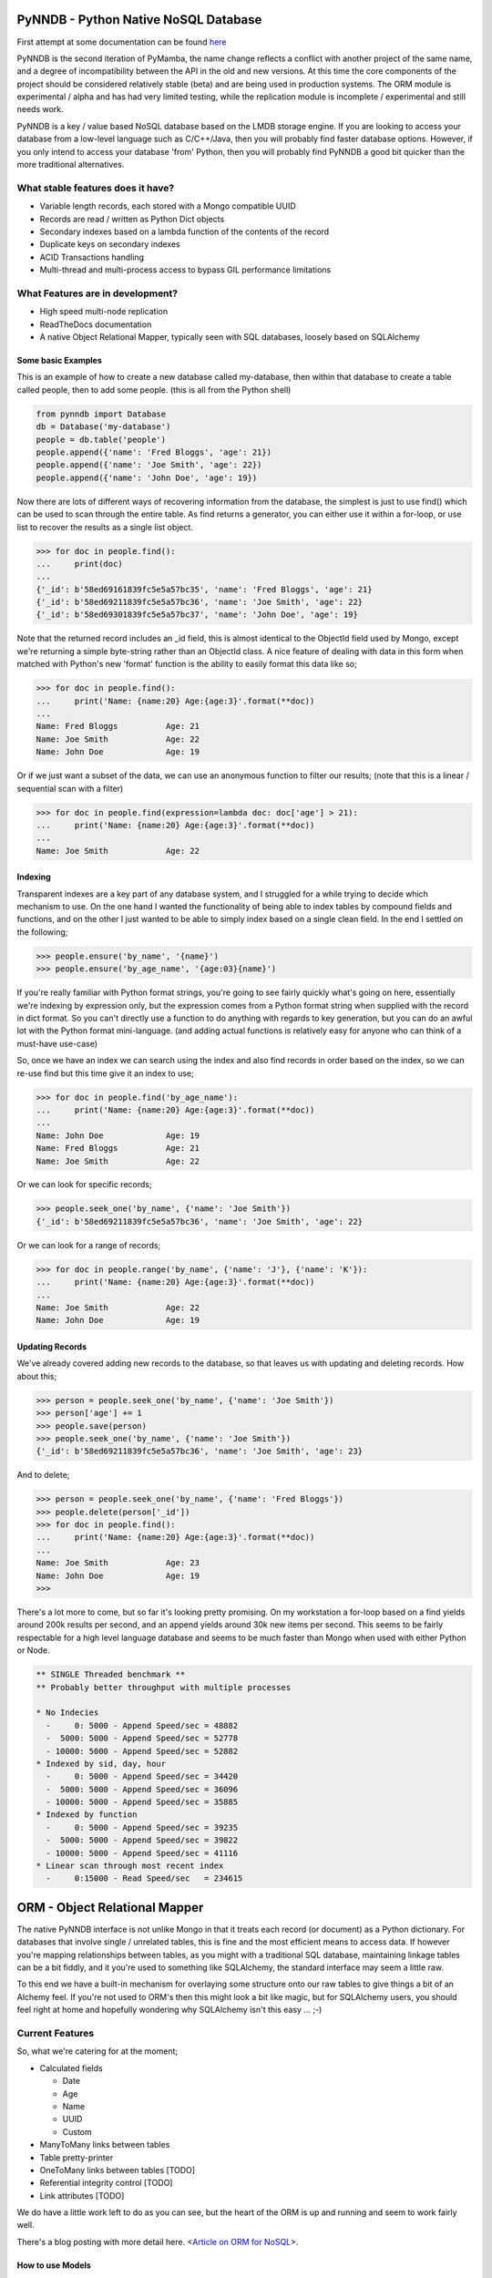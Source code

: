 PyNNDB - Python Native NoSQL Database
=====================================
.. image:: https://travis-ci.org/oddjobz/pynndb.svg?branch=master
    :target: https://travis-ci.org/oddjobz/pynndb

.. image:: https://badge.fury.io/py/pynndb.svg
    :target: https://badge.fury.io/py/pynndb

First attempt at some documentation can be found `here <https://pynndb.madpenguin.uk/v1/>`_

PyNNDB is the second iteration of PyMamba, the name change reflects a conflict with another project
of the same name, and a degree of incompatibility between the API in the old and new versions. At
this time the core components of the project should be considered relatively stable (beta) and are
being used in production systems. The ORM module is experimental / alpha and has had very limited
testing, while the replication module is incomplete / experimental and still needs work.

PyNNDB is a key / value based NoSQL database based on the LMDB storage engine. If you are looking to access your
database from a low-level language such as C/C++/Java, then you will probably find faster database options. However,
if you only intend to access your database 'from' Python, then you will probably find PyNNDB a good bit quicker than
the more traditional alternatives.

What stable features does it have?
----------------------------------
* Variable length records, each stored with a Mongo compatible UUID
* Records are read / written as Python Dict objects
* Secondary indexes based on a lambda function of the contents of the record
* Duplicate keys on secondary indexes
* ACID Transactions handling
* Multi-thread and multi-process access to bypass GIL performance limitations

What Features are in development?
---------------------------------
* High speed multi-node replication
* ReadTheDocs documentation
* A native Object Relational Mapper, typically seen with SQL databases, loosely based on SQLAlchemy

-------------------
Some basic Examples
-------------------

This is an example of how to create a new database called my-database, then within that database to create a table called people, then to add some people. (this is all from the Python shell)

.. code-block:: python

    from pynndb import Database
    db = Database('my-database')
    people = db.table('people')
    people.append({'name': 'Fred Bloggs', 'age': 21})
    people.append({'name': 'Joe Smith', 'age': 22})
    people.append({'name': 'John Doe', 'age': 19})

Now there are lots of different ways of recovering information from the database, the simplest is just to use find() which can be used to scan through the entire table. As find returns a generator, you can either use it within a for-loop, or use list to recover the results as a single list object.

.. code-block:: python

    >>> for doc in people.find():
    ...     print(doc)
    ...
    {'_id': b'58ed69161839fc5e5a57bc35', 'name': 'Fred Bloggs', 'age': 21}
    {'_id': b'58ed69211839fc5e5a57bc36', 'name': 'Joe Smith', 'age': 22}
    {'_id': b'58ed69301839fc5e5a57bc37', 'name': 'John Doe', 'age': 19}

Note that the returned record includes an _id field, this is almost identical to the ObjectId field used by Mongo, except we're returning a simple byte-string rather than an ObjectId class. A nice feature of dealing with data in this form when matched with Python's new 'format' function is the ability to easily format this data like so;

.. code-block:: python

    >>> for doc in people.find():
    ...     print('Name: {name:20} Age:{age:3}'.format(**doc))
    ...
    Name: Fred Bloggs          Age: 21
    Name: Joe Smith            Age: 22
    Name: John Doe             Age: 19

Or if we just want a subset of the data, we can use an anonymous function to filter our results; (note that this is a linear / sequential scan with a filter)

.. code-block:: python

    >>> for doc in people.find(expression=lambda doc: doc['age'] > 21):
    ...     print('Name: {name:20} Age:{age:3}'.format(**doc))
    ...
    Name: Joe Smith            Age: 22

--------
Indexing
--------

Transparent indexes are a key part of any database system, and I struggled for a while trying to decide which mechanism to use. On the one hand I wanted the functionality of being able to index tables by compound fields and functions, and on the other I just wanted to be able to simply index based on a single clean field. In the end I settled on the following;

.. code-block:: python

    >>> people.ensure('by_name', '{name}')
    >>> people.ensure('by_age_name', '{age:03}{name}')

If you're really familiar with Python format strings, you're going to see fairly quickly what's going on here, essentially we're indexing by expression only, but the expression comes from a Python format string when supplied with the record in dict format. So you can't directly use a function to do anything with regards to key generation, but you can do an awful lot with the Python format mini-language. (and adding actual functions is relatively easy for anyone who can think of a must-have use-case)

So, once we have an index we can search using the index and also find records in order based on the index, so we can re-use find but this time give it an index to use;

.. code-block:: python

    >>> for doc in people.find('by_age_name'):
    ...     print('Name: {name:20} Age:{age:3}'.format(**doc))
    ...
    Name: John Doe             Age: 19
    Name: Fred Bloggs          Age: 21
    Name: Joe Smith            Age: 22

Or we can look for specific records;

.. code-block:: python

    >>> people.seek_one('by_name', {'name': 'Joe Smith'})
    {'_id': b'58ed69211839fc5e5a57bc36', 'name': 'Joe Smith', 'age': 22}

Or we can look for a range of records;

.. code-block:: python

    >>> for doc in people.range('by_name', {'name': 'J'}, {'name': 'K'}):
    ...     print('Name: {name:20} Age:{age:3}'.format(**doc))
    ...
    Name: Joe Smith            Age: 22
    Name: John Doe             Age: 19

----------------
Updating Records
----------------

We've already covered adding new records to the database, so that leaves us with updating and deleting records. How about this;

.. code-block:: python

    >>> person = people.seek_one('by_name', {'name': 'Joe Smith'})
    >>> person['age'] += 1
    >>> people.save(person)
    >>> people.seek_one('by_name', {'name': 'Joe Smith'})
    {'_id': b'58ed69211839fc5e5a57bc36', 'name': 'Joe Smith', 'age': 23}

And to delete;

.. code-block:: python

    >>> person = people.seek_one('by_name', {'name': 'Fred Bloggs'})
    >>> people.delete(person['_id'])
    >>> for doc in people.find():
    ...     print('Name: {name:20} Age:{age:3}'.format(**doc))
    ...
    Name: Joe Smith            Age: 23
    Name: John Doe             Age: 19
    >>>

There's a lot more to come, but so far it's looking pretty promising. On my workstation a for-loop based on a find yields around 200k results per second, and an append yields around 30k new items per second. This seems to be fairly respectable for a high level language database and seems to be much faster than Mongo when used with either Python or Node.

.. code-block:: text

    ** SINGLE Threaded benchmark **
    ** Probably better throughput with multiple processes

    * No Indecies
      -     0: 5000 - Append Speed/sec = 48882
      -  5000: 5000 - Append Speed/sec = 52778
      - 10000: 5000 - Append Speed/sec = 52882
    * Indexed by sid, day, hour
      -     0: 5000 - Append Speed/sec = 34420
      -  5000: 5000 - Append Speed/sec = 36096
      - 10000: 5000 - Append Speed/sec = 35885
    * Indexed by function
      -     0: 5000 - Append Speed/sec = 39235
      -  5000: 5000 - Append Speed/sec = 39822
      - 10000: 5000 - Append Speed/sec = 41116
    * Linear scan through most recent index
      -     0:15000 - Read Speed/sec   = 234615

ORM - Object Relational Mapper
==============================

The native PyNNDB interface is not unlike Mongo in that it treats each record (or document) as a Python dictionary. For databases that involve single / unrelated tables, this is fine and the most efficient means to access data. If however you're mapping relationships between tables, as you might with a traditional SQL database, maintaining linkage tables can be a bit fiddly, and it you're used to something like SQLAlchemy, the standard interface may seem a little raw.

To this end we have a built-in mechanism for overlaying some structure onto our raw tables to give things a bit of an Alchemy feel. If you're not used to ORM's then this might look a bit like magic, but for SQLAlchemy users, you should feel right at home and hopefully wondering why SQLAlchemy isn't this easy ... ;-)

Current Features
----------------

So, what we're catering for at the moment;

* Calculated fields

  - Date

  - Age

  - Name

  - UUID

  - Custom

* ManyToMany links between tables
* Table pretty-printer
* OneToMany links between tables [TODO]
* Referential integrity control [TODO]
* Link attributes [TODO]

We do have a little work left to do as you can see, but the heart of the ORM is up and running and seem to work fairly well.

There's a blog posting with more detail here. <`Article on ORM for NoSQL`__>.

.. __: https://gareth.bult.co.uk/2017/09/14/orm_for_nosql/

-----------------
How to use Models
-----------------

The idea is that we wrap each table up in a dedicated class then we can create additional classes to link the (wrapped) tables together. Here's a very simple example;

.. code-block:: python

    from pynndb import Database
    from pynndb.models import ManyToMany, Table
    from pynndb.types import AgeType, DateType

    class UserModel(Table):
        _calculated = {
            'age': AgeType('dob'),
            'birthday': DateType('dob')
        }
        _display = [
            {'name': 'forename', 'width': 20},
            {'name': 'surname', 'width': 20},
            {'name': 'birthday', 'width': 15},
            {'name': 'age', 'width': 3}
        ]

    db = Database('my_db', {'env': {'map_size': 1024 * 1024 * 10}})
    user_model = UserModel(table=db.table('users'))

If you save this to a file (demo.py) you should then be able to do the following;

.. code-block:: python

    >>> from demo import user_model
    >>> import datetime
    >>> user_model.add({'forename':'fred','surname':'bloggs','dob':datetime.date(1970,12,1)})
    >>> user_model.list()
    +----------------------+----------------------+-----------------+-----+
    | forename             | surname              | dob             | age |
    +----------------------+----------------------+-----------------+-----+
    | fred                 | bloggs               |        28857600 |  46 |
    +----------------------+----------------------+-----------------+-----+

Note that age isn't a stored field, it's generated on the fly from the 'dob' field hence will dynamically change whenever the dob field is updated. Also, the list function is driven (by default) by the attributes listed in _display.

As it stands the date of birth isn't terribly readable, so we could add another field to the mix to get around this, in calculated add;

.. code-block:: python

    'birthday': DateType('dob')

And change the display section to show birthday rather then dob, then try the above operation again and you should get (don't forget to add DateType to your imports);

.. code-block:: python

    >>> from demo import user_model
    >>> user_model.list()
    +----------------------+----------------------+-----------------+-----+
    | forename             | surname              | birthday        | age |
    +----------------------+----------------------+-----------------+-----+
    | fred                 | bloggs               | 01/12/1970      |  46 |
    +----------------------+----------------------+-----------------+-----+

So far this all looks relatively trivial, the real value comes in what it's doing under the hood. Let's try to update this data, take a look at the following;

.. code-block:: python

    >>> from demo import user_model
    >>> user = list(user_model.find())[0]
    >>> user.surname='Bloggs Updated'
    >>> user.save()
    >>> user_model.list()
    +----------------------+----------------------+-----------------+-----+
    | forename             | surname              | birthday        | age |
    +----------------------+----------------------+-----------------+-----+
    | fred                 | Bloggs Updated       | 01/12/1970      |  46 |
    +----------------------+----------------------+-----------------+-----+

The .find() method for a model just returns all records (as an array) so all we're doing here is assigning 'user' to the first record in the table. Each field in the table is then accessible as an attribute (i.e. user.forename, user.surename, user.dob etc) which is a little more natural than updating a dict, then save updates changes in the model back to the actual table. Again relatively trivial, however this is quite neat;

.. code-block:: python

    >>> print(user.age, user.birthday)
    46 01/12/1970

i.e. when you access the model, you will see attributes that are generated on the fly in additional to any stored data, and (!) if you don't access them they're not generated so there's no overhead in having lots of rarely used calculated fields.

------------------------
How to use Relationships
------------------------

So this is where things get a little more interesting. In standard NoSQL, typically there is no real concept of table linkage, foreign keys or referential integrity. However, that doesn't mean the concepts are invalid or no longer needed, so, here is NoSQL with inter- table relationships, managed by a built-in ORM (!)

First, let's start by defining a second table, we're going to make it really easy by just having an address table, then working on the premise that users can have multiple addresses, and that a number of users can live at each address.

.. code-block:: python

    class AddressModel(Table):

        _display = [
            {'name': 'address', 'width': 30},
            {'name': 'postcode', 'width': 15}
        ]

And we will create a relationship between the UserModel and the AddressModel by adding this to our previous code;

.. code-block:: python

    address_model = AddressModel(table=db.table('addresses'))
    links = ManyToMany(db, user_model, address_model)

So, starting up as before we can do this;

.. code-block:: python

    from demo import user_model, address_model, UserModel
    import datetime
    >>> user = user_model.add({'forename':'john','surname':'smith','dob':datetime.date(1971,12,1)})
    >>> user.addresses.append({'address': 'address1', 'postcode': 'postcode1'})
    >>> user.addresses.append({'address': 'address2', 'postcode': 'postcode2'})
    >>> user.save()
    >>> user_model.list()
    +----------------------+----------------------+-----------------+-----+
    | forename             | surname              | birthday        | age |
    +----------------------+----------------------+-----------------+-----+
    | john                 | smith                | 01/12/1971      |  45 |
    +----------------------+----------------------+-----------------+-----+
    >>> address_model.list()
    +--------------------------------+-----------------+
    | address                        | postcode        |
    +--------------------------------+-----------------+
    | address1                       | postcode1       |
    | address2                       | postcode2       |
    +--------------------------------+-----------------+

So there are some interesting things going on here, we have created a new instance of UserModel, then added two new addresses by appending to it's address property. Now the address property is a virtual field created by the "ManyToMany" link and not only is it populated from the address table, but it can also be used to append, update and delete entries in the address table. On further inspection we see;

.. code-block:: python

    >>> user
    {'surname': 'smith', '_id': b'59b6860b1839fc4ee8c00596', 'forename': 'john', 'dob': datetime.date(1971, 12, 1)}
    >>> user.addresses
    [{'address': 'address1', 'postcode': 'postcode1', '_id': b'59b6860b1839fc4ee8c00597'}, {'address': 'address2', 'postcode': 'postcode2', '_id': b'59b6860b1839fc4ee8c00599'}]
    >>> type(user.addresses[0])
    <class 'pynndb.models.BaseModel'>

Again, virtual and calculated fields are only evaluated when reading through the users table, the cost of reading associated tables is only incurred if the linked attributes (addresses in this case) are accessed. Note that the addresses field is a list, but of type BaseModel, rather than of a raw dict.

----------------------
Updating linked tables
----------------------

In a similar fashion, we can do updates to the linked table;

.. code-block:: python

    >>> user = list(user_model.find())[0]
    >>> user
    {'surname': 'smith', '_id': b'59b6860b1839fc4ee8c00596', 'forename': 'john', 'dob': 60393600}
    >>> user.addresses[1]
    {'address': 'address2', 'postcode': 'postcode2', '_id': b'59b6860b1839fc4ee8c00599'}
    >>> user.addresses[1].postcode = 'A new postcode'
    >>> user.save()
    >>> address_model.list()
    +--------------------------------+-----------------+
    | address                        | postcode        |
    +--------------------------------+-----------------+
    | address1                       | postcode1       |
    | address2                       | A new postcode  |
    +--------------------------------+-----------------+

---------------------------------
Deleting entries in linked tables
---------------------------------

And of course, we can delete in the same way, but be aware that this will only sever the link rather than deleting the address, so future references to addresses in this example will only show the user linked to one address, but a listing of the address table will show both addresses. Deleting target objects with a zero reference count will be an option when the referential integrity code is added.

.. code-block:: python

    >>> del user.addresses[0]
    >>> user.save()
    >>> user = list(user_model.find())[0]
    >>> user.addresses
    [{'address': 'address2', 'postcode': 'A new postcode', '_id': b'59b6860b1839fc4ee8c00599'}]

If we wanted to re-instate the relationship in this instance we could do;

.. code-block:: python

    >>> address = list(address_model.find())[0]
    >>> address
    {'_id': b'59b800e41839fc41593c9894', 'address': 'address1', 'postcode': 'postcode1'}
    >>> user.addresses.append(address)
    >>> user.save()
    >>> user = list(user_model.find())[0]
    >>> user.addresses
    [{'_id': b'59b800e41839fc41593c9896', 'address': 'address2', 'postcode': 'A new postcode'}, {'_id': b'59b800e41839fc41593c9894', 'address': 'address1', 'postcode': 'postcode1'}]

The funny looking "user = list(...)" function is only being used to force a re-read on the database following an update. The user variable will still be instantiated and in theory a re-read should make no difference to it's value, but for testing, it's always good to be sure it's actually storing what you think it is.

